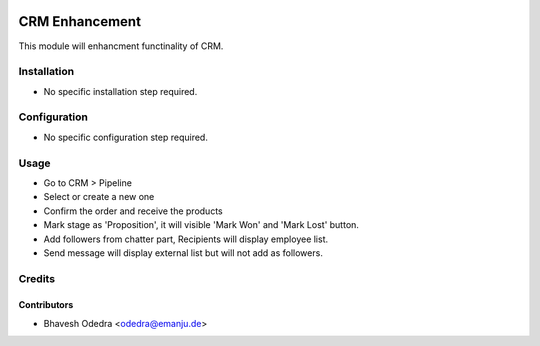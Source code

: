 .. image:: https://img.shields.io/badge/licence-AGPL--3-blue.svg
   :target: http://www.gnu.org/licenses/agpl-3.0-standalone.html
   :alt: License: AGPL-3

===============
CRM Enhancement
===============

This module will enhancment functinality of CRM.

Installation
============

* No specific installation step required.

Configuration
=============

* No specific configuration step required.

Usage
=====

* Go to CRM > Pipeline
* Select or create a new one
* Confirm the order and receive the products
* Mark stage as 'Proposition', it will visible 'Mark Won' and 'Mark Lost'
  button.
* Add followers from chatter part, Recipients will display employee list.
* Send message will display external list but will not add as followers. 

Credits
=======

Contributors
------------

* Bhavesh Odedra <odedra@emanju.de>
